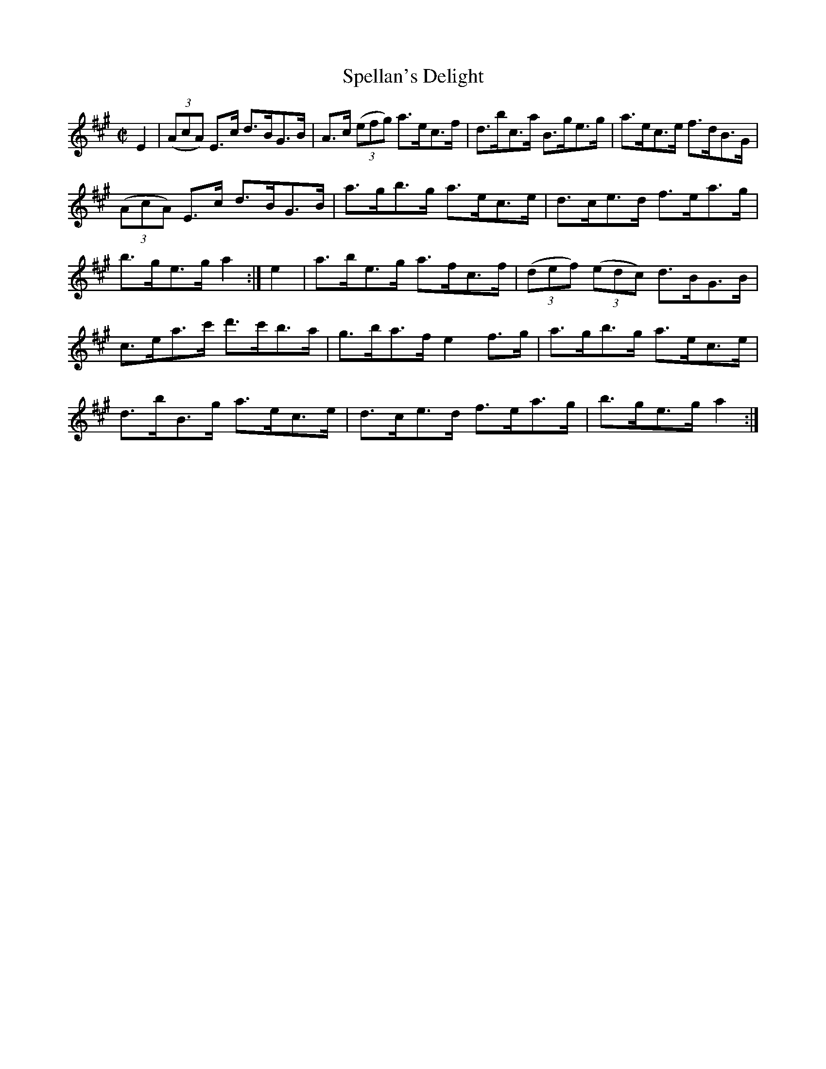 X:1614
T:Spellan's Delight
M:C|
L:1/8
R:Hornpipe
B:O'Neill's 1614
N:"Collected by J.O'Neill."
K:A
E2|(3(AcA) E>c d>BG>B|A>c (3(efg) a>ec>f|d>bc>a B>ge>g|a>ec>e f>dB>G|
(3(AcA) E>c d>BG>B|a>gb>g a>ec>e|d>ce>d f>ea>g|b>ge>g a2:|\
e2|a>be>g a>fc>f|(3(def) (3(edc) d>BG>B|
c>ea>c' d'>c'b>a|g>ba>f e2 f>g|a>gb>g a>ec>e|d>bB>g a>ec>e|\
d>ce>d f>ea>g|b>ge>g a2:|
